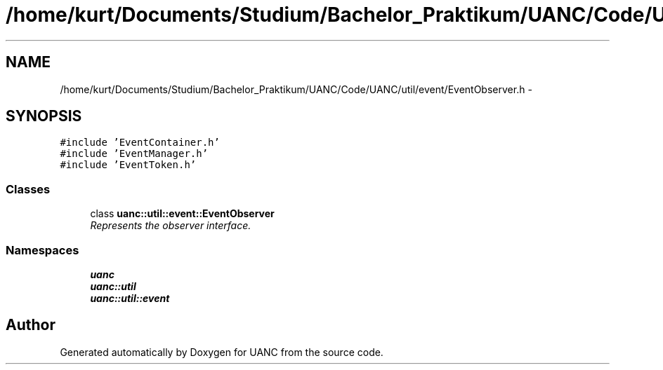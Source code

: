.TH "/home/kurt/Documents/Studium/Bachelor_Praktikum/UANC/Code/UANC/util/event/EventObserver.h" 3 "Sun Mar 26 2017" "Version 0.1" "UANC" \" -*- nroff -*-
.ad l
.nh
.SH NAME
/home/kurt/Documents/Studium/Bachelor_Praktikum/UANC/Code/UANC/util/event/EventObserver.h \- 
.SH SYNOPSIS
.br
.PP
\fC#include 'EventContainer\&.h'\fP
.br
\fC#include 'EventManager\&.h'\fP
.br
\fC#include 'EventToken\&.h'\fP
.br

.SS "Classes"

.in +1c
.ti -1c
.RI "class \fBuanc::util::event::EventObserver\fP"
.br
.RI "\fIRepresents the observer interface\&. \fP"
.in -1c
.SS "Namespaces"

.in +1c
.ti -1c
.RI " \fBuanc\fP"
.br
.ti -1c
.RI " \fBuanc::util\fP"
.br
.ti -1c
.RI " \fBuanc::util::event\fP"
.br
.in -1c
.SH "Author"
.PP 
Generated automatically by Doxygen for UANC from the source code\&.
